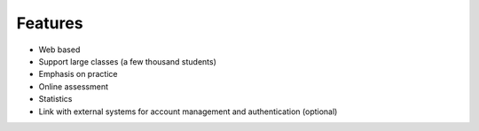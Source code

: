 .. OASIS QE documentation master file, created by
   sphinx-quickstart on Mon Jun 17 14:46:34 2013.
   You can adapt this file completely to your liking, but it should at least
   contain the root `toctree` directive.

Features
========


* Web based
* Support large classes (a few thousand students)
* Emphasis on practice
* Online assessment
* Statistics
* Link with external systems for account management and authentication (optional)

